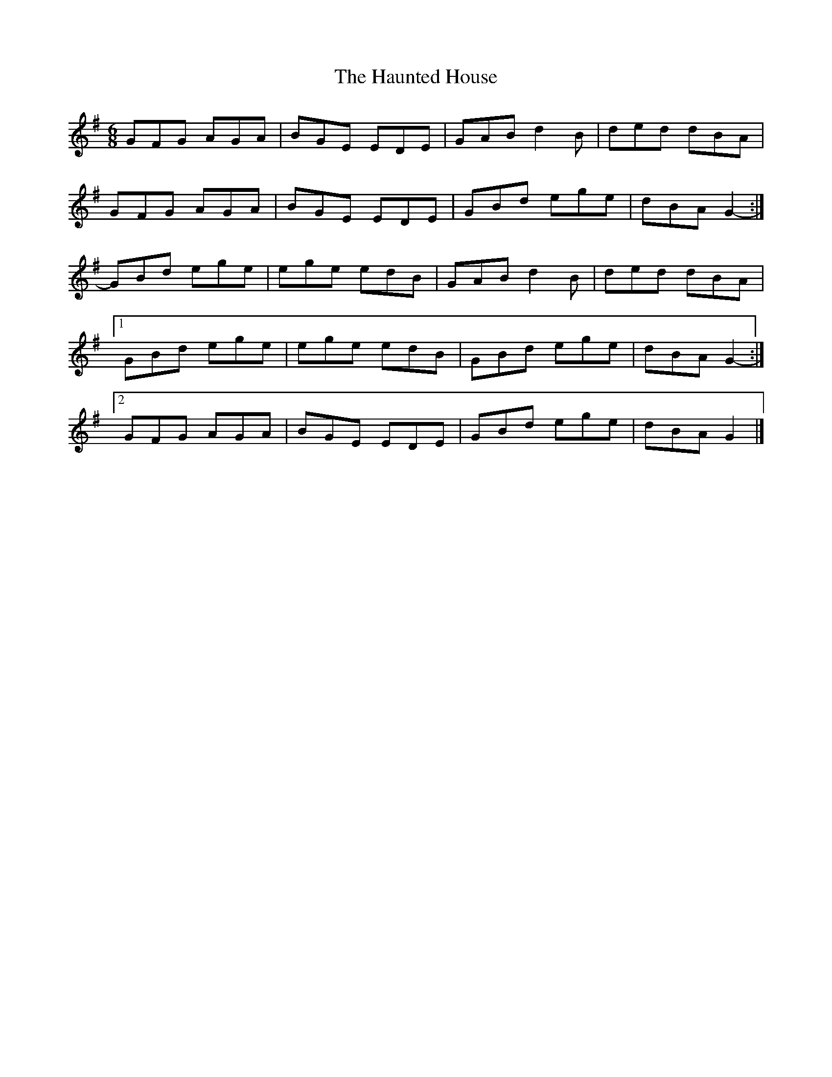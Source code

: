 X: 4
T: Haunted House, The
Z: ceolachan
S: https://thesession.org/tunes/1098#setting14345
R: jig
M: 6/8
L: 1/8
K: Gmaj
GFG AGA | BGE EDE | GAB d2 B | ded dBA |GFG AGA | BGE EDE | GBd ege | dBA G2- :|GBd ege | ege edB | GAB d2 B | ded dBA |[1 GBd ege | ege edB | GBd ege | dBA G2- :|[2 GFG AGA | BGE EDE | GBd ege | dBA G2 |]
